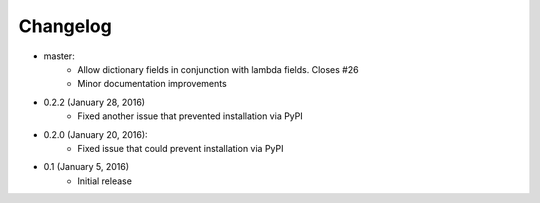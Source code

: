 Changelog
=========

* master:
    * Allow dictionary fields in conjunction with lambda fields. Closes #26
    * Minor documentation improvements

* 0.2.2 (January 28, 2016)
    * Fixed another issue that prevented installation via PyPI

* 0.2.0 (January 20, 2016):
    * Fixed issue that could prevent installation via PyPI

* 0.1 (January 5, 2016)
    * Initial release
